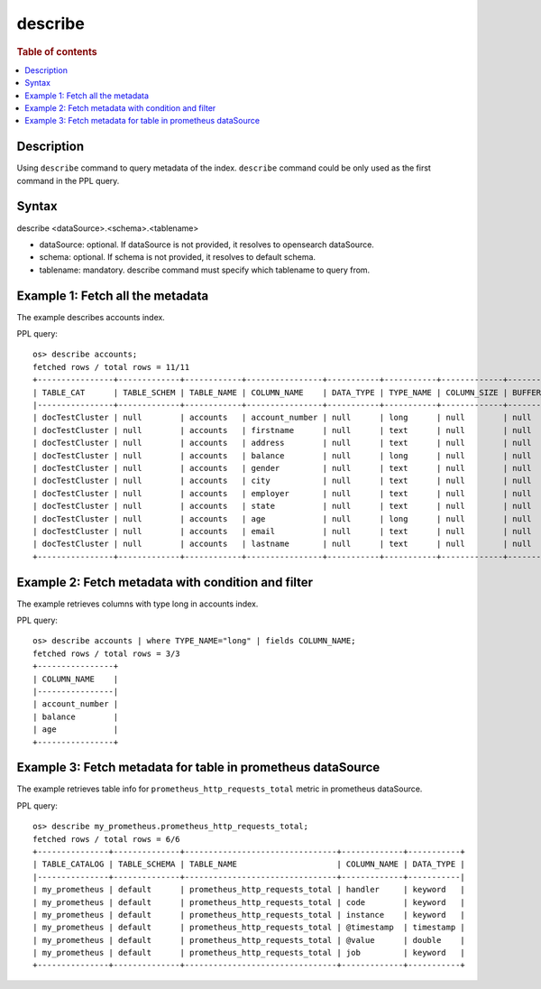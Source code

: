 =============
describe
=============

.. rubric:: Table of contents

.. contents::
   :local:
   :depth: 2


Description
============
| Using ``describe`` command to query metadata of the index. ``describe`` command could be only used as the first command in the PPL query.


Syntax
============
describe <dataSource>.<schema>.<tablename>

* dataSource: optional. If dataSource is not provided, it resolves to opensearch dataSource.
* schema: optional.  If schema is not provided, it resolves to  default schema.
* tablename: mandatory. describe command must specify which tablename to query from.



Example 1: Fetch all the metadata
=================================

The example describes accounts index.

PPL query::

    os> describe accounts;
    fetched rows / total rows = 11/11
    +----------------+-------------+------------+----------------+-----------+-----------+-------------+---------------+----------------+----------------+----------+---------+------------+---------------+------------------+-------------------+------------------+-------------+---------------+--------------+-------------+------------------+------------------+--------------------+
    | TABLE_CAT      | TABLE_SCHEM | TABLE_NAME | COLUMN_NAME    | DATA_TYPE | TYPE_NAME | COLUMN_SIZE | BUFFER_LENGTH | DECIMAL_DIGITS | NUM_PREC_RADIX | NULLABLE | REMARKS | COLUMN_DEF | SQL_DATA_TYPE | SQL_DATETIME_SUB | CHAR_OCTET_LENGTH | ORDINAL_POSITION | IS_NULLABLE | SCOPE_CATALOG | SCOPE_SCHEMA | SCOPE_TABLE | SOURCE_DATA_TYPE | IS_AUTOINCREMENT | IS_GENERATEDCOLUMN |
    |----------------+-------------+------------+----------------+-----------+-----------+-------------+---------------+----------------+----------------+----------+---------+------------+---------------+------------------+-------------------+------------------+-------------+---------------+--------------+-------------+------------------+------------------+--------------------|
    | docTestCluster | null        | accounts   | account_number | null      | long      | null        | null          | null           | 10             | 2        | null    | null       | null          | null             | null              | 0                |             | null          | null         | null        | null             | NO               |                    |
    | docTestCluster | null        | accounts   | firstname      | null      | text      | null        | null          | null           | 10             | 2        | null    | null       | null          | null             | null              | 1                |             | null          | null         | null        | null             | NO               |                    |
    | docTestCluster | null        | accounts   | address        | null      | text      | null        | null          | null           | 10             | 2        | null    | null       | null          | null             | null              | 2                |             | null          | null         | null        | null             | NO               |                    |
    | docTestCluster | null        | accounts   | balance        | null      | long      | null        | null          | null           | 10             | 2        | null    | null       | null          | null             | null              | 3                |             | null          | null         | null        | null             | NO               |                    |
    | docTestCluster | null        | accounts   | gender         | null      | text      | null        | null          | null           | 10             | 2        | null    | null       | null          | null             | null              | 4                |             | null          | null         | null        | null             | NO               |                    |
    | docTestCluster | null        | accounts   | city           | null      | text      | null        | null          | null           | 10             | 2        | null    | null       | null          | null             | null              | 5                |             | null          | null         | null        | null             | NO               |                    |
    | docTestCluster | null        | accounts   | employer       | null      | text      | null        | null          | null           | 10             | 2        | null    | null       | null          | null             | null              | 6                |             | null          | null         | null        | null             | NO               |                    |
    | docTestCluster | null        | accounts   | state          | null      | text      | null        | null          | null           | 10             | 2        | null    | null       | null          | null             | null              | 7                |             | null          | null         | null        | null             | NO               |                    |
    | docTestCluster | null        | accounts   | age            | null      | long      | null        | null          | null           | 10             | 2        | null    | null       | null          | null             | null              | 8                |             | null          | null         | null        | null             | NO               |                    |
    | docTestCluster | null        | accounts   | email          | null      | text      | null        | null          | null           | 10             | 2        | null    | null       | null          | null             | null              | 9                |             | null          | null         | null        | null             | NO               |                    |
    | docTestCluster | null        | accounts   | lastname       | null      | text      | null        | null          | null           | 10             | 2        | null    | null       | null          | null             | null              | 10               |             | null          | null         | null        | null             | NO               |                    |
    +----------------+-------------+------------+----------------+-----------+-----------+-------------+---------------+----------------+----------------+----------+---------+------------+---------------+------------------+-------------------+------------------+-------------+---------------+--------------+-------------+------------------+------------------+--------------------+

Example 2: Fetch metadata with condition and filter
===================================================

The example retrieves columns with type long in accounts index.

PPL query::

    os> describe accounts | where TYPE_NAME="long" | fields COLUMN_NAME;
    fetched rows / total rows = 3/3
    +----------------+
    | COLUMN_NAME    |
    |----------------|
    | account_number |
    | balance        |
    | age            |
    +----------------+


Example 3: Fetch metadata for table in prometheus dataSource
=========================================================

The example retrieves table info for ``prometheus_http_requests_total`` metric in prometheus dataSource.

PPL query::

    os> describe my_prometheus.prometheus_http_requests_total;
    fetched rows / total rows = 6/6
    +---------------+--------------+--------------------------------+-------------+-----------+
    | TABLE_CATALOG | TABLE_SCHEMA | TABLE_NAME                     | COLUMN_NAME | DATA_TYPE |
    |---------------+--------------+--------------------------------+-------------+-----------|
    | my_prometheus | default      | prometheus_http_requests_total | handler     | keyword   |
    | my_prometheus | default      | prometheus_http_requests_total | code        | keyword   |
    | my_prometheus | default      | prometheus_http_requests_total | instance    | keyword   |
    | my_prometheus | default      | prometheus_http_requests_total | @timestamp  | timestamp |
    | my_prometheus | default      | prometheus_http_requests_total | @value      | double    |
    | my_prometheus | default      | prometheus_http_requests_total | job         | keyword   |
    +---------------+--------------+--------------------------------+-------------+-----------+
